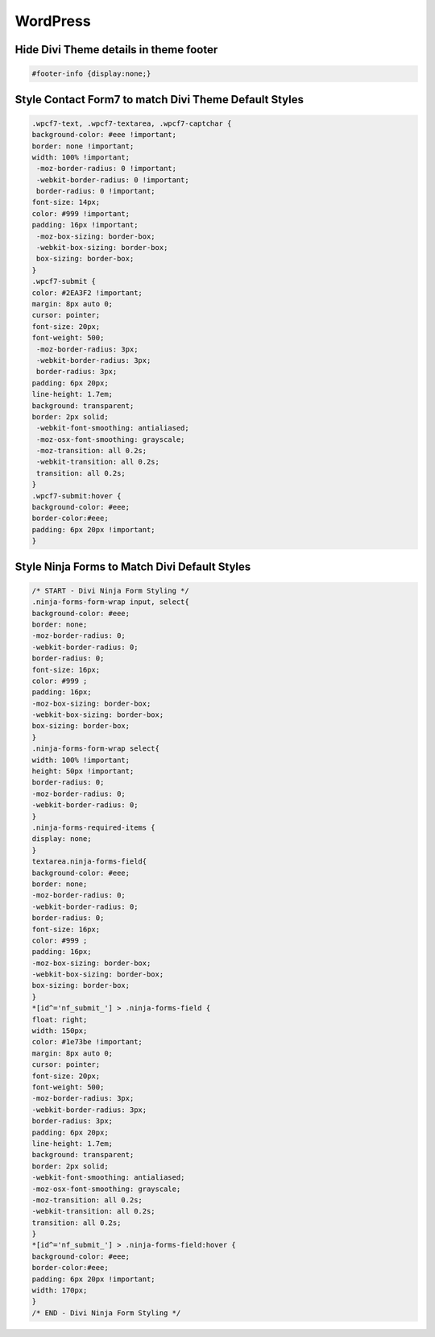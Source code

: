 WordPress
================

Hide Divi Theme details in theme footer
~~~~~~~~~~~~~~~~~~~~~~~~~~~~~~~~~~~~~~~~~~

.. code-block:: css

	#footer-info {display:none;}

Style Contact Form7 to match Divi Theme Default Styles
~~~~~~~~~~~~~~~~~~~~~~~~~~~~~~~~~~~~~~~~~~~~~~~~~~~~~~~~

.. code-block:: css

	.wpcf7-text, .wpcf7-textarea, .wpcf7-captchar {
	background-color: #eee !important;
	border: none !important;
	width: 100% !important;
	 -moz-border-radius: 0 !important;
	 -webkit-border-radius: 0 !important;
	 border-radius: 0 !important;
	font-size: 14px;
	color: #999 !important;
	padding: 16px !important;
	 -moz-box-sizing: border-box;
	 -webkit-box-sizing: border-box;
	 box-sizing: border-box;
	}
	.wpcf7-submit {
	color: #2EA3F2 !important;
	margin: 8px auto 0;
	cursor: pointer;
	font-size: 20px;
	font-weight: 500;
	 -moz-border-radius: 3px;
	 -webkit-border-radius: 3px;
	 border-radius: 3px;
	padding: 6px 20px;
	line-height: 1.7em;
	background: transparent;
	border: 2px solid;
	 -webkit-font-smoothing: antialiased;
	 -moz-osx-font-smoothing: grayscale;
	 -moz-transition: all 0.2s;
	 -webkit-transition: all 0.2s;
	 transition: all 0.2s;
	}
	.wpcf7-submit:hover { 
	background-color: #eee; 
	border-color:#eee; 
	padding: 6px 20px !important; 
	}

Style Ninja Forms to Match Divi Default Styles
~~~~~~~~~~~~~~~~~~~~~~~~~~~~~~~~~~~~~~~~~~~~~~~~~~

.. code-block:: css

	/* START - Divi Ninja Form Styling */
	.ninja-forms-form-wrap input, select{
	background-color: #eee;
	border: none;
	-moz-border-radius: 0;
	-webkit-border-radius: 0;
	border-radius: 0;
	font-size: 16px;
	color: #999 ;
	padding: 16px;
	-moz-box-sizing: border-box;
	-webkit-box-sizing: border-box;
	box-sizing: border-box;
	}
	.ninja-forms-form-wrap select{
	width: 100% !important;
	height: 50px !important;
	border-radius: 0;
	-moz-border-radius: 0;
	-webkit-border-radius: 0;
	}
	.ninja-forms-required-items {
	display: none;
	}
	textarea.ninja-forms-field{
	background-color: #eee;
	border: none;
	-moz-border-radius: 0;
	-webkit-border-radius: 0;
	border-radius: 0;
	font-size: 16px;
	color: #999 ;
	padding: 16px;
	-moz-box-sizing: border-box;
	-webkit-box-sizing: border-box;
	box-sizing: border-box;
	}
	*[id^='nf_submit_'] > .ninja-forms-field {
	float: right;
	width: 150px;
	color: #1e73be !important;
	margin: 8px auto 0;
	cursor: pointer;
	font-size: 20px;
	font-weight: 500;
	-moz-border-radius: 3px;
	-webkit-border-radius: 3px;
	border-radius: 3px;
	padding: 6px 20px;
	line-height: 1.7em;
	background: transparent;
	border: 2px solid;
	-webkit-font-smoothing: antialiased;
	-moz-osx-font-smoothing: grayscale;
	-moz-transition: all 0.2s;
	-webkit-transition: all 0.2s;
	transition: all 0.2s;
	}
	*[id^='nf_submit_'] > .ninja-forms-field:hover {
	background-color: #eee;
	border-color:#eee;
	padding: 6px 20px !important;
	width: 170px;
	}
	/* END - Divi Ninja Form Styling */
